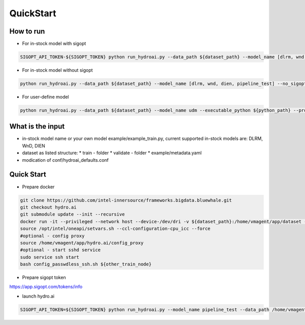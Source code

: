 QuickStart
==========

How to run
----------

* For in-stock model with sigopt

.. code-block:: bash

    SIGOPT_API_TOKEN-${SIGOPT_TOKEN} python run_hydroai.py --data_path ${dataset_path} --model_name [dlrm, wnd, dien, pipeline_test]

* For in-stock model without sigopt

.. code-block:: bash

    python run_hydroai.py --data_path ${dataset_path} --model_name [dlrm, wnd, dien, pipeline_test] --no_sigopt

* For user-define model

.. code-block:: bash

    python run_hydroai.py --data_path ${dataset_path} --model_name udm --executable_python ${python_path} --program ${path to your train.py}

What is the input
-----------------

* in-stock model name or your own model example/example_train.py, current supported in-stock models are: DLRM, WnD, DIEN
* dataset as listed structure:
  * train - folder
  * validate - folder
  * example/metadata.yaml
* modication of conf/hydroai_defaults.conf

Quick Start
-----------

* Prepare docker

.. code-block:: bash

    git clone https://github.com/intel-innersource/frameworks.bigdata.bluewhale.git
    git checkout hydro.ai
    git submodule update --init --recursive
    docker run -it --privileged --network host --device-/dev/dri -v ${dataset_path}:/home/vmagent/app/dataset -v `pwd`:/home/vmagent/app/hydro.ai -w /home/vmagent/app/ docker.io/xuechendi/oneapi-aikit:hydro.ai /bin/bash
    source /opt/intel/oneapi/setvars.sh --ccl-configuration-cpu_icc --force
    #optional - config proxy
    source /home/vmagent/app/hydro.ai/config_proxy
    #optional - start sshd service
    sudo service ssh start
    bash config_passwdless_ssh.sh ${other_train_node}

* Prepare sigopt token

`<https://app.sigopt.com/tokens/info>`_

* launch hydro.ai

.. code-block:: bash

    SIGOPT_API_TOKEN=${SIGOPT_TOKEN} python run_hydroai.py --model_name pipeline_test --data_path /home/vmagent/app/dataset/test_pipeline/
